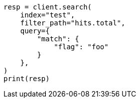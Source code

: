 // This file is autogenerated, DO NOT EDIT
// docs/update-by-query.asciidoc:754

[source, python]
----
resp = client.search(
    index="test",
    filter_path="hits.total",
    query={
        "match": {
            "flag": "foo"
        }
    },
)
print(resp)
----

